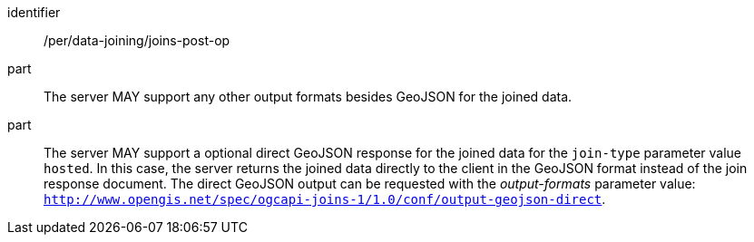 [[per_data_joining_joins-post-op]]

[permission]
====
[%metadata]
identifier:: /per/data-joining/joins-post-op
part:: The server MAY support any other output formats besides GeoJSON for the joined data.
part:: The server MAY support a optional direct GeoJSON response for the joined data for the `join-type` parameter value `hosted`. In this case, the server returns the joined data directly to the client in the GeoJSON format instead of the join response document. The direct GeoJSON output can be requested with the __output-formats__ parameter value: `http://www.opengis.net/spec/ogcapi-joins-1/1.0/conf/output-geojson-direct`. 
====